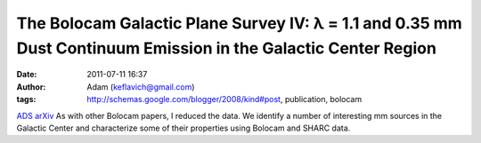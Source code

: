 The Bolocam Galactic Plane Survey IV: λ = 1.1 and 0.35 mm Dust Continuum Emission in the Galactic Center Region
###############################################################################################################
:date: 2011-07-11 16:37
:author: Adam (keflavich@gmail.com)
:tags: http://schemas.google.com/blogger/2008/kind#post, publication, bolocam

`ADS`_
`arXiv`_
As with other Bolocam papers, I reduced the data.
We identify a number of interesting mm sources in the Galactic Center
and characterize some of their properties using Bolocam and SHARC data.

.. _ADS: http://adsabs.harvard.edu/abs/2010ApJ...721..137B
.. _arXiv: http://arxiv.org/abs/1011.0932
